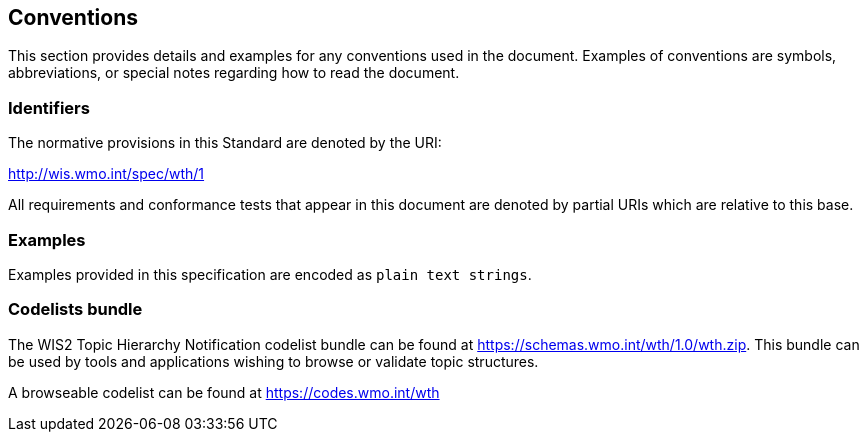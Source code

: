 == Conventions
This section provides details and examples for any conventions used in the document. Examples of conventions are symbols, abbreviations, or special notes regarding how to read the document.

=== Identifiers
The normative provisions in this Standard are denoted by the URI:

http://wis.wmo.int/spec/wth/1

All requirements and conformance tests that appear in this document are denoted by partial URIs which are relative to this base.

=== Examples

Examples provided in this specification are encoded as ``plain text strings``.

=== Codelists bundle

The WIS2 Topic Hierarchy Notification codelist bundle can be found at https://schemas.wmo.int/wth/1.0/wth.zip.  This bundle can be used by tools and applications wishing to browse or validate topic structures.

A browseable codelist can be found at https://codes.wmo.int/wth
